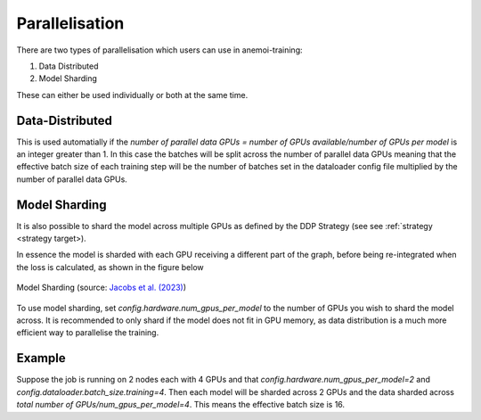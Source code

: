 #################
 Parallelisation
#################

There are two types of parallelisation which users can use in anemoi-training:

1. Data Distributed
2. Model Sharding

These can either be used individually or both at the same time.

Data-Distributed
----------------

This is used automatially if the `number of parallel data GPUs = number of GPUs available/number of GPUs per model` is an integer greater than 1.
In this case the batches will be split across the number of parallel data GPUs meaning that the effective batch size of each training step
will be the number of batches set in the dataloader config file multiplied by the number of parallel data GPUs.

Model Sharding
--------------

It is also possible to shard the model across multiple GPUs as defined by the DDP Strategy (see see :ref:`strategy <strategy target>).

In essence the model is sharded with each GPU receiving a different part of the graph, 
before being re-integrated when the loss is calculated, as shown in the figure below

.. figure:: ../png/model_sharding.png
  :width: 500
  :align: center

  Model Sharding (source: `Jacobs et al. (2023) <https://arxiv.org/pdf/2309.14509>`_)

To use model sharding, set `config.hardware.num_gpus_per_model` to the number of GPUs you wish to shard the model across. 
It is recommended to only shard if the model does not fit in GPU memory, as data distribution is a much more efficient way to parallelise the training.

Example
-------

Suppose the job is running on 2 nodes each with 4 GPUs and that `config.hardware.num_gpus_per_model=2` and `config.dataloader.batch_size.training=4`. 
Then each model will be sharded across 2 GPUs and the data sharded across `total number of GPUs/num_gpus_per_model=4`.
This means the effective batch size is 16.